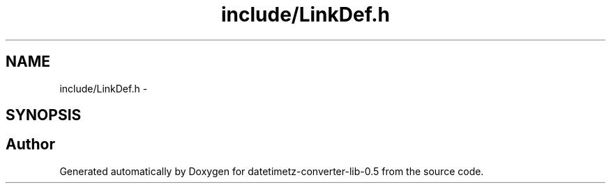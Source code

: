 .TH "include/LinkDef.h" 3 "Wed Jul 22 2015" "datetimetz-converter-lib-0.5" \" -*- nroff -*-
.ad l
.nh
.SH NAME
include/LinkDef.h \- 
.SH SYNOPSIS
.br
.PP
.SH "Author"
.PP 
Generated automatically by Doxygen for datetimetz-converter-lib-0\&.5 from the source code\&.
